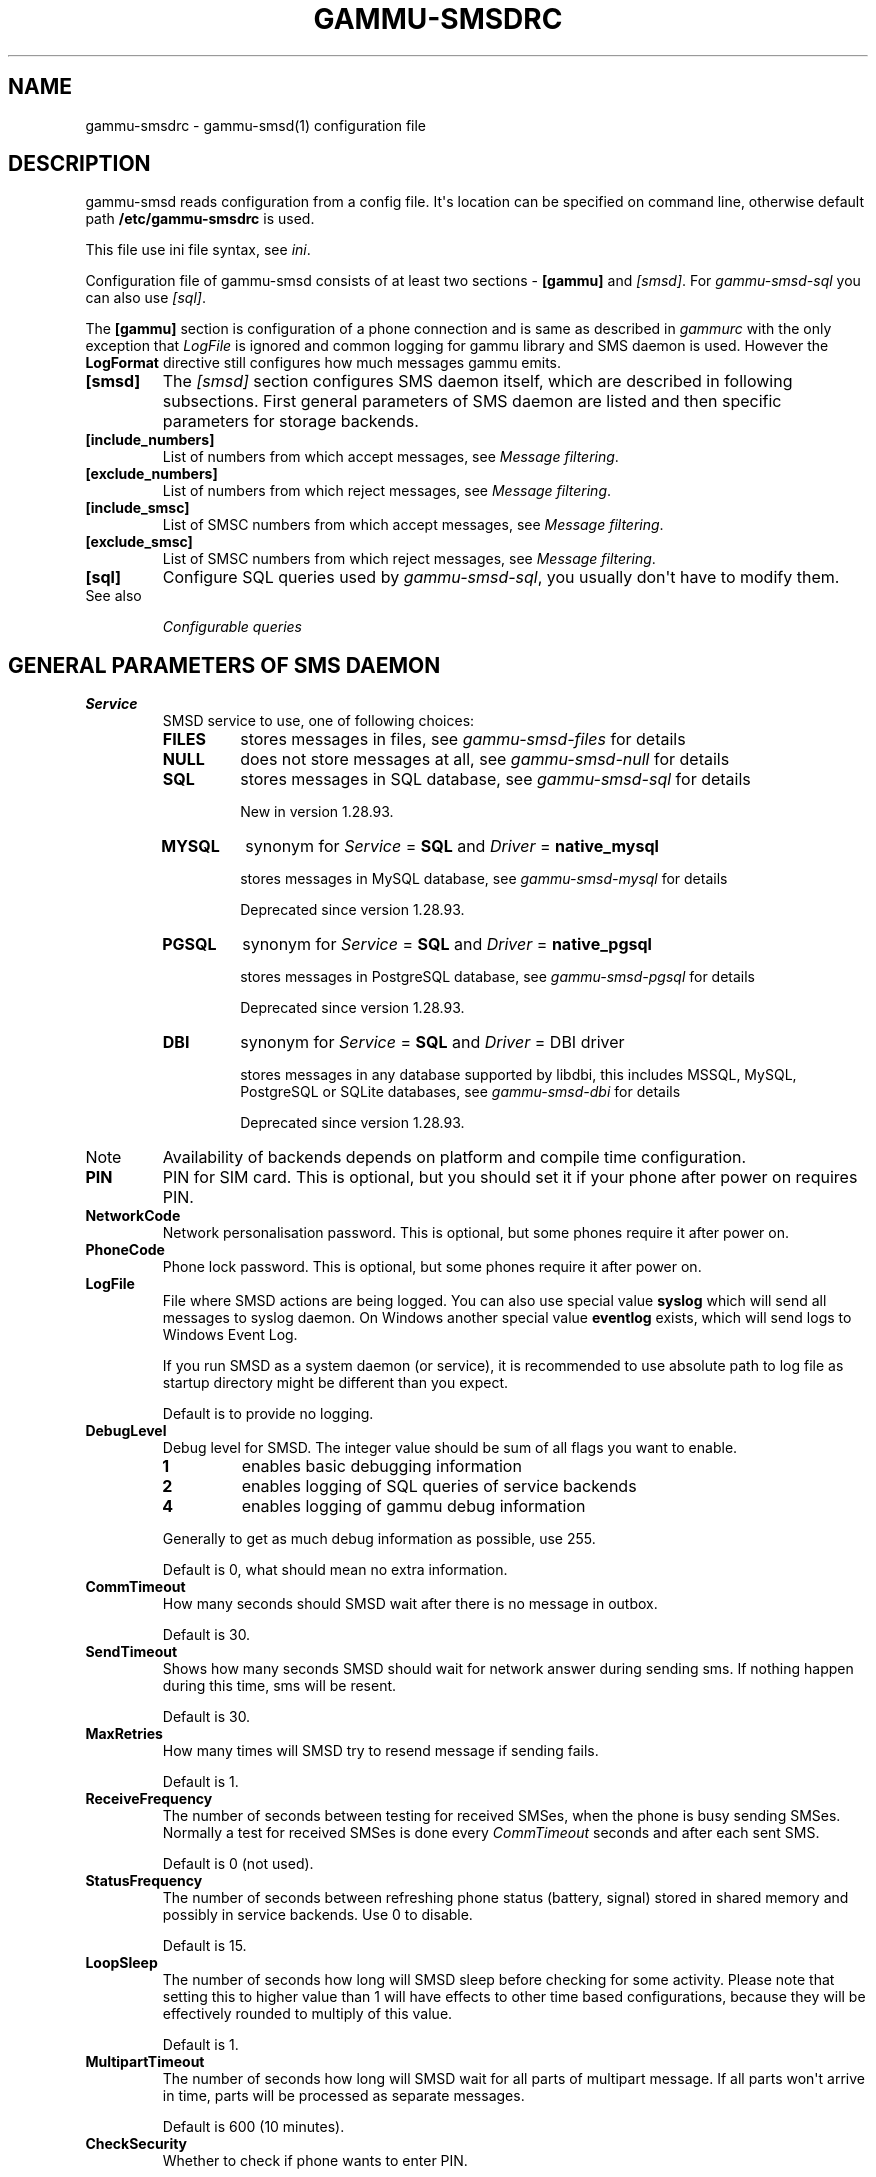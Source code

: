 .TH "GAMMU-SMSDRC" "5" "November 07, 2011" "1.30.90" "Gammu"
.SH NAME
gammu-smsdrc \- gammu-smsd(1) configuration file
.
.nr rst2man-indent-level 0
.
.de1 rstReportMargin
\\$1 \\n[an-margin]
level \\n[rst2man-indent-level]
level margin: \\n[rst2man-indent\\n[rst2man-indent-level]]
-
\\n[rst2man-indent0]
\\n[rst2man-indent1]
\\n[rst2man-indent2]
..
.de1 INDENT
.\" .rstReportMargin pre:
. RS \\$1
. nr rst2man-indent\\n[rst2man-indent-level] \\n[an-margin]
. nr rst2man-indent-level +1
.\" .rstReportMargin post:
..
.de UNINDENT
. RE
.\" indent \\n[an-margin]
.\" old: \\n[rst2man-indent\\n[rst2man-indent-level]]
.nr rst2man-indent-level -1
.\" new: \\n[rst2man-indent\\n[rst2man-indent-level]]
.in \\n[rst2man-indent\\n[rst2man-indent-level]]u
..
.\" Man page generated from reStructeredText.
.
.SH DESCRIPTION
.sp
gammu\-smsd reads configuration from a config file. It\(aqs location can be
specified on command line, otherwise default path \fB/etc/gammu\-smsdrc\fP
is used.
.sp
This file use ini file syntax, see \fIini\fP.
.sp
Configuration file of gammu\-smsd consists of at least two sections \-
\fB[gammu]\fP and \fI\%[smsd]\fP. For \fIgammu\-smsd\-sql\fP
you can also use \fI\%[sql]\fP.
.sp
The \fB[gammu]\fP section is configuration of a phone connection
and is same as described in \fIgammurc\fP with the only exception that
\fI\%LogFile\fP is ignored and common logging for gammu library and
SMS daemon is used. However the \fBLogFormat\fP directive still
configures how much messages gammu emits.
.INDENT 0.0
.TP
.B [smsd]
The \fI\%[smsd]\fP section configures SMS daemon itself, which are described in
following subsections. First general parameters of SMS daemon are listed and
then specific parameters for storage backends.
.UNINDENT
.INDENT 0.0
.TP
.B [include_numbers]
List of numbers from which accept messages, see \fI\%Message filtering\fP.
.UNINDENT
.INDENT 0.0
.TP
.B [exclude_numbers]
List of numbers from which reject messages, see \fI\%Message filtering\fP.
.UNINDENT
.INDENT 0.0
.TP
.B [include_smsc]
List of SMSC numbers from which accept messages, see \fI\%Message filtering\fP.
.UNINDENT
.INDENT 0.0
.TP
.B [exclude_smsc]
List of SMSC numbers from which reject messages, see \fI\%Message filtering\fP.
.UNINDENT
.INDENT 0.0
.TP
.B [sql]
Configure SQL queries used by \fIgammu\-smsd\-sql\fP, you usually don\(aqt have to modify them.
.IP "See also"
.sp
\fIConfigurable queries\fP
.RE
.UNINDENT
.SH GENERAL PARAMETERS OF SMS DAEMON
.INDENT 0.0
.TP
.B Service
SMSD service to use, one of following choices:
.INDENT 7.0
.TP
.B \fBFILES\fP
stores messages in files, see \fIgammu\-smsd\-files\fP for details
.TP
.B \fBNULL\fP
does not store messages at all, see \fIgammu\-smsd\-null\fP for details
.TP
.B \fBSQL\fP
stores messages in SQL database, see \fIgammu\-smsd\-sql\fP for details
.sp
New in version 1.28.93.
.TP
.B \fBMYSQL\fP
synonym for \fI\%Service\fP = \fBSQL\fP and \fI\%Driver\fP = \fBnative_mysql\fP
.sp
stores messages in MySQL database, see \fIgammu\-smsd\-mysql\fP for details
.sp
Deprecated since version 1.28.93.
.TP
.B \fBPGSQL\fP
synonym for \fI\%Service\fP = \fBSQL\fP and \fI\%Driver\fP = \fBnative_pgsql\fP
.sp
stores messages in PostgreSQL database, see \fIgammu\-smsd\-pgsql\fP for details
.sp
Deprecated since version 1.28.93.
.TP
.B \fBDBI\fP
synonym for \fI\%Service\fP = \fBSQL\fP and \fI\%Driver\fP = DBI driver
.sp
stores messages in any database supported by libdbi, this includes
MSSQL, MySQL, PostgreSQL or SQLite databases, see \fIgammu\-smsd\-dbi\fP for
details
.sp
Deprecated since version 1.28.93.
.UNINDENT
.IP Note
Availability of backends depends on platform and compile time configuration.
.RE
.UNINDENT
.INDENT 0.0
.TP
.B PIN
PIN for SIM card. This is optional, but you should set it if your phone after
power on requires PIN.
.UNINDENT
.INDENT 0.0
.TP
.B NetworkCode
Network personalisation password. This is optional, but some phones require it
after power on.
.UNINDENT
.INDENT 0.0
.TP
.B PhoneCode
Phone lock password. This is optional, but some phones require it after power
on.
.UNINDENT
.INDENT 0.0
.TP
.B LogFile
File where SMSD actions are being logged. You can also use special value
\fBsyslog\fP which will send all messages to syslog daemon. On Windows another
special value \fBeventlog\fP exists, which will send logs to Windows Event Log.
.sp
If you run SMSD as a system daemon (or service), it is recommended to use
absolute path to log file as startup directory might be different than you
expect.
.sp
Default is to provide no logging.
.UNINDENT
.INDENT 0.0
.TP
.B DebugLevel
Debug level for SMSD. The integer value should be sum of all flags you
want to enable.
.INDENT 7.0
.TP
.B 1
enables basic debugging information
.TP
.B 2
enables logging of SQL queries of service backends
.TP
.B 4
enables logging of gammu debug information
.UNINDENT
.sp
Generally to get as much debug information as possible, use 255.
.sp
Default is 0, what should mean no extra information.
.UNINDENT
.INDENT 0.0
.TP
.B CommTimeout
How many seconds should SMSD wait after there is no message in outbox.
.sp
Default is 30.
.UNINDENT
.INDENT 0.0
.TP
.B SendTimeout
Shows how many seconds SMSD should wait for network answer during sending
sms. If nothing happen during this time, sms will be resent.
.sp
Default is 30.
.UNINDENT
.INDENT 0.0
.TP
.B MaxRetries
How many times will SMSD try to resend message if sending fails.
.sp
Default is 1.
.UNINDENT
.INDENT 0.0
.TP
.B ReceiveFrequency
The number of seconds between testing for received SMSes, when the phone is
busy sending SMSes. Normally a test for received SMSes is done every
\fI\%CommTimeout\fP seconds and after each sent SMS.
.sp
Default is 0 (not used).
.UNINDENT
.INDENT 0.0
.TP
.B StatusFrequency
The number of seconds between refreshing phone status (battery, signal) stored
in shared memory and possibly in service backends. Use 0 to disable.
.sp
Default is 15.
.UNINDENT
.INDENT 0.0
.TP
.B LoopSleep
The number of seconds how long will SMSD sleep before checking for some
activity. Please note that setting this to higher value than 1 will have
effects to other time based configurations, because they will be effectively
rounded to multiply of this value.
.sp
Default is 1.
.UNINDENT
.INDENT 0.0
.TP
.B MultipartTimeout
The number of seconds how long will SMSD wait for all parts of multipart
message. If all parts won\(aqt arrive in time, parts will be processed as separate
messages.
.sp
Default is 600 (10 minutes).
.UNINDENT
.INDENT 0.0
.TP
.B CheckSecurity
Whether to check if phone wants to enter PIN.
.sp
Default is 1 (enabled).
.UNINDENT
.INDENT 0.0
.TP
.B CheckBattery
Whether to check phone battery state periodically.
.sp
Default is 1 (enabled).
.UNINDENT
.INDENT 0.0
.TP
.B CheckSignal
Whether to check signal level periodically.
.sp
Default is 1 (enabled).
.UNINDENT
.INDENT 0.0
.TP
.B ResetFrequency
The number of seconds between performing a preventive soft reset in order to
minimize the cases of hanging phones e.g. Nokia 5110 will sometimes freeze to
a state when only after unmounting the battery the phone will be functional
again.
.sp
Default is 0 (not used).
.UNINDENT
.INDENT 0.0
.TP
.B HardResetFrequency
New in version 1.28.92.
.IP Warning
For some phones hard reset means deleting all data in it. Use
\fI\%ResetFrequency\fP, unless you know what you are doing.
.RE
.sp
The number of seconds between performing a preventive hard reset in order to
minimize the cases of hanging phones.
.sp
Default is 0 (not used).
.UNINDENT
.INDENT 0.0
.TP
.B DeliveryReport
Whether delivery reports should be used, one of \fBno\fP, \fBlog\fP, \fBsms\fP.
.INDENT 7.0
.TP
.B \fBlog\fP
one line log entry,
.TP
.B \fBsms\fP
store in inbox as a received SMS
.TP
.B \fBno\fP
no delivery reports
.UNINDENT
.sp
Default is \fBno\fP.
.UNINDENT
.INDENT 0.0
.TP
.B DeliveryReportDelay
Delay in seconds how long is still delivery report considered valid. This
depends on brokeness of your network (delivery report should have same
timestamp as sent message). Increase this if delivery reports are not paired
with sent messages.
.sp
Default is 600 (10 minutes).
.UNINDENT
.INDENT 0.0
.TP
.B PhoneID
String with info about phone used for sending/receiving. This can be useful if
you want to run several SMS daemons.
.sp
When you set PhoneID, all messages (including injected ones) will be marked
by this string (stored as SenderID in the database) and it allows more SMS
daemons to share a single database.
.sp
This option has actually no effect with \fIgammu\-smsd\-files\fP.
.UNINDENT
.INDENT 0.0
.TP
.B RunOnReceive
Executes a program after receiving message.
.sp
This parameter is executed through shell, so you might need to escape some
special characters and you can include any number of parameters. Additionally
parameters with identifiers of received messages are appended to the command
line. The identifiers depend on used service backend, typically it is ID of
inserted row for database backends or file name for file based backends.
.sp
Gammu SMSD waits for the script to terminate. If you make some time consuming
there, it will make SMSD not receive new messages. However to limit breakage
from this situation, the waiting time is limited to two minutes. After this
time SMSD will continue in normal operation and might execute your script
again.
.sp
The process has available lot of information about received message in
environment, check \fIgammu\-smsd\-run\fP for more details.
.UNINDENT
.INDENT 0.0
.TP
.B RunOnFailure
New in version 1.28.93.
.sp
Executes a program on failure.
.sp
This can be used to proactively react on some failures or to interactively
detect failure of sending message.
.sp
The program will receive optional parameter, which can currently be either
\fBINIT\fP (meaning failure during phone initialization) or message ID,
which would indicate error while sending the message.
.IP Note
The environment with message (as is in \fI\%RunOnReceive\fP) is not passed to the command.
.RE
.UNINDENT
.INDENT 0.0
.TP
.B IncludeNumbersFile
File with list of numbers which are accepted by SMSD. The file contains one
number per line, blank lines are ignored. The file is read at startup and is
reread only when configuration is being reread. See Message filtering for
details.
.UNINDENT
.INDENT 0.0
.TP
.B ExcludeNumbersFile
File with list of numbers which are not accepted by SMSD. The file contains
one number per line, blank lines are ignored. The file is read at startup and
is reread only when configuration is being reread. See Message filtering for
details.
.UNINDENT
.INDENT 0.0
.TP
.B IncludeSMSCFile
File with list of SMSC numbers which are accepted by SMSD. The file contains
one number per line, blank lines are ignored. The file is read at startup and
is reread only when configuration is being reread. See Message filtering for
details.
.UNINDENT
.INDENT 0.0
.TP
.B ExcludeSMSCFile
File with list of SMSC numbers which are not accepted by SMSD. The file
contains one number per line, blank lines are ignored. The file is read at
startup and is reread only when configuration is being reread. See Message
filtering for details.
.UNINDENT
.INDENT 0.0
.TP
.B BackendRetries
How many times will SMSD backend retry operation.
.sp
The implementation on different backends is different, for database backends
it generally means how many times it will try to reconnect to the server.
.sp
Default is 10.
.UNINDENT
.INDENT 0.0
.TP
.B Send
New in version 1.28.91.
.sp
Whether to enable sending of messages.
.sp
Default is True.
.UNINDENT
.INDENT 0.0
.TP
.B Receive
New in version 1.28.91.
.sp
Whether to enable receiving of messages.
.sp
Default is True.
.UNINDENT
.SH DATABASE BACKENDS OPTIONS
.sp
All DBI, ODBC, MYSQL and PGSQL backends (see \fIgammu\-smsd\-mysql\fP,
\fIgammu\-smsd\-odbc\fP, \fIgammu\-smsd\-pgsql\fP, \fIgammu\-smsd\-dbi\fP for
their documentation) supports same options for configuring connection to a
database:
.INDENT 0.0
.TP
.B User
User name used for connection to a database.
.UNINDENT
.INDENT 0.0
.TP
.B Password
Password used for connection to a database.
.UNINDENT
.INDENT 0.0
.TP
.B Host
Database server address. It can also contain port or socket path after
semicolon, for example \fBlocalhost:/path/to/socket\fP or
\fB192.168.1.1:8000\fP.
.sp
For ODBC this is used as Data source name.
.IP Note
Some database servers differentiate usage of \fBlocalhost\fP (to use
local socket) and \fB127.0.0.1\fP (to use locat TCP/IP connection).
Please make sure your SMSD settings match the database server ones.
.RE
.sp
New in version 1.28.92.
.UNINDENT
.INDENT 0.0
.TP
.B PC
Synonym for \fI\%Host\fP.
.sp
Deprecated since version 1.28.92.
.UNINDENT
.INDENT 0.0
.TP
.B Database
Name of database to use. Please note that you should create tables in this
database before using gammu\-smsd. SQL files for creating needed tables are
included in documentation.
.UNINDENT
.INDENT 0.0
.TP
.B SkipSMSCNumber
When you send sms from some SMS centere you can have delivery reports from
other SMSC number. You can set here number of this SMSC used by you and Gammu
will not check it\(aqs number during assigning reports to sent SMS.
.UNINDENT
.INDENT 0.0
.TP
.B Driver
SQL driver to use.
.sp
Can be either one of native drivers (\fBodbc\fP, \fBnative_mysql\fP or
\fBnative_pgsql\fP) or \fIgammu\-smsd\-dbi\fP driver.
.sp
Depends on what DBI drivers you have installed, DBI
supports: \fBmysql\fP, \fBfreetds\fP (provides access to MS SQL Server and
Sybase), \fBpgsql\fP, \fBsqlite\fP, \fBsqlite3\fP, \fBfirebird\fP and \fBingres\fP,
\fBmsql\fP and \fBoracle\fP drivers are under development.
.UNINDENT
.INDENT 0.0
.TP
.B SQL
SQL dialect to use. This is specially useful with \fIgammu\-smsd\-odbc\fP where SMSD
does not know which server it is actually talking to.
.sp
Possible values:
.INDENT 7.0
.IP \(bu 2
\fBmysql\fP \- MySQL
.IP \(bu 2
\fBpgsql\fP \- PostgreSQL
.IP \(bu 2
\fBsqlite\fP \- SQLite
.IP \(bu 2
\fBmssql\fP \- Microsoft SQL Server
.IP \(bu 2
\fBsybase\fP \- Sybase
.IP \(bu 2
\fBaccess\fP \- Microsoft Access
.IP \(bu 2
\fBodbc\fP \- Generic ODBC
.UNINDENT
.sp
New in version 1.28.93.
.IP "See also"
.sp
You can also completely customize SQL queries used as described in \fISQL Queries\fP.
.RE
.UNINDENT
.INDENT 0.0
.TP
.B DriversPath
Path, where DBI drivers are stored, this usually does not have to be set if
you have properly installed drivers.
.UNINDENT
.INDENT 0.0
.TP
.B DBDir
Database directory for some (currently only sqlite) DBI drivers. Set here path
where sqlite database files are stored.
.UNINDENT
.SS Files backend options
.sp
The FILES backend accepts following configuration options. See
\fIgammu\-smsd\-files\fP for more detailed service backend description. Please note
that all path should contain trailing path separator (/ on Unix systems):
.INDENT 0.0
.TP
.B InboxPath
Where the received SMSes are stored.
.sp
Default is current directory.
.UNINDENT
.INDENT 0.0
.TP
.B OutboxPath
Where SMSes to be sent should be placed.
.sp
Default is current directory.
.UNINDENT
.INDENT 0.0
.TP
.B SentSMSPath
Where the transmitted SMSes are placed, if same as \fI\%OutboxPath\fP transmitted
messages are deleted.
.sp
Default is to delete transmitted messages.
.UNINDENT
.INDENT 0.0
.TP
.B ErrorSMSPath
Where SMSes with error in transmission is placed.
.sp
Default is same as \fI\%SentSMSPath\fP.
.UNINDENT
.INDENT 0.0
.TP
.B InboxFormat
The format in which the SMS will be stored: \fBdetail\fP, \fBunicode\fP, \fBstandard\fP.
.INDENT 7.0
.TP
.B \fBdetail\fP
format used for message backup by \fIgammu\fP, see \fIgammu\-smsbackup\fP.
.TP
.B \fBunicode\fP
message text stored in unicode (UTF\-16)
.TP
.B \fBstandard\fP
message text stored in system charset
.UNINDENT
.sp
The \fBstandard\fP and \fBunicode\fP settings do not apply for 8\-bit messages, which
are always written raw as they are received with extension .bin.
.sp
Default is \fBunicode\fP.
.IP Note
In \fBdetail\fP format, all message parts are stored into signle file,
for all others each message part is saved separately.
.RE
.UNINDENT
.INDENT 0.0
.TP
.B OutboxFormat
The format in which messages created by \fIgammu\-smsd\-inject\fP will be stored,
it accepts same values as InboxFormat.
.sp
Default is \fBdetail\fP if Gammu is compiled in with backup functions, \fBunicode\fP
otherwise.
.UNINDENT
.INDENT 0.0
.TP
.B TransmitFormat
The format for transmitting the SMS: \fBauto\fP, \fBunicode\fP, \fB7bit\fP.
.sp
Default is \fBauto\fP.
.UNINDENT
.SH MESSAGE FILTERING
.sp
SMSD allows one to process only limited subset of incoming messages. You can define
filters for sender number in \fI\%[include_numbers]\fP and
\fI\%[exclude_numbers]\fP sections or using
\fI\%IncludeNumbersFile\fP and \fI\%ExcludeNumbersFile\fP
directives.
.sp
If \fI\%[include_numbers]\fP section exists, all values (keys are
ignored) from it are used as allowed phone numbers and no other message is
processed. On the other side, in \fI\%[exclude_numbers]\fP you can
specify numbers which you want to skip.
.sp
Lists from both sources are merged together. If there is any number in include
list, only include list is used and only messages in this list are being
accepted. If include list is empty, exclude list can be used to ignore
messages from some numbers. If both lists are empty, all messages are
accepted.
.sp
Similar filtering rules can be used for SMSC number filtering, they just use
different set of configuration options \- \fI\%[include_smsc]\fP and
\fI\%[exclude_smsc]\fP sections or \fI\%IncludeSMSCFile\fP
and \fI\%ExcludeSMSCFile\fP directives.
.SH EXAMPLES
.sp
There is more complete example available in Gammu documentation. Please note
that for simplicity following examples do not include \fB[gammu]\fP
section, you can look into \fIgammurc\fP for some examples how it can look like.
.SS Files service
.sp
SMSD configuration file for FILES backend could look like:
.sp
.nf
.ft C
[smsd]
Service = files
PIN = 1234
LogFile = syslog
InboxPath = /var/spool/sms/inbox/
OutboPpath = /var/spool/sms/outbox/
SentSMSPath = /var/spool/sms/sent/
ErrorSMSPath = /var/spool/sms/error/
.ft P
.fi
.SS MySQL service
.sp
If you want to use MYSQL backend, you will need something like this:
.sp
.nf
.ft C
[smsd]
Service = sql
Driver = native_mysql
PIN = 1234
LogFile = syslog
User = smsd
Password = smsd
PC = localhost
Database = smsd
.ft P
.fi
.SS DBI service using SQLite
.sp
For \fIgammu\-smsd\-dbi\fP backend, in this particular case SQLite:
.sp
.nf
.ft C
[smsd]
Service = sql
Driver = sqlite3
DBDir = /var/lib/sqlite3
Database = smsd.db
.ft P
.fi
.SS ODBC service using MySQL
.sp
For \fIgammu\-smsd\-odbc\fP backend, in this particular case using DSN \fBsmsd\fP server:
.sp
.nf
.ft C
[smsd]
Service = sql
Driver = odbc
Host = smsd
.ft P
.fi
.sp
The DSN definition (in \fB~/.odbc.ini\fP on UNIX) for using MySQL server would look like:
.sp
.nf
.ft C
[smsd]
Description         = MySQL
Driver              = MySQL
Server              = 127.0.0.1
Database            = smsd
Port                =
Socket              =
Option              =
Stmt                =

[smsdsuse]
Driver              = MySQL ODBC 3.51.27r695 Driver
DATABASE            = smsd
SERVER              = 127.0.0.1
.ft P
.fi
.SS Numbers filtering
.sp
Process only messages from 123456 number:
.sp
.nf
.ft C
[include_numbers]
number1 = 123456
.ft P
.fi
.sp
Do not process messages from evil number 666:
.sp
.nf
.ft C
[exclude_numbers]
number1 = 666
.ft P
.fi
.SS Debugging
.sp
Enabling debugging:
.sp
.nf
.ft C
[smsd]
debuglevel = 255
logfile = smsd.log
.ft P
.fi
.SH AUTHOR
Michal Čihař <michal@cihar.com>
.SH COPYRIGHT
2009-2011, Michal Čihař <michal@cihar.com>
.\" Generated by docutils manpage writer.
.\" 
.

